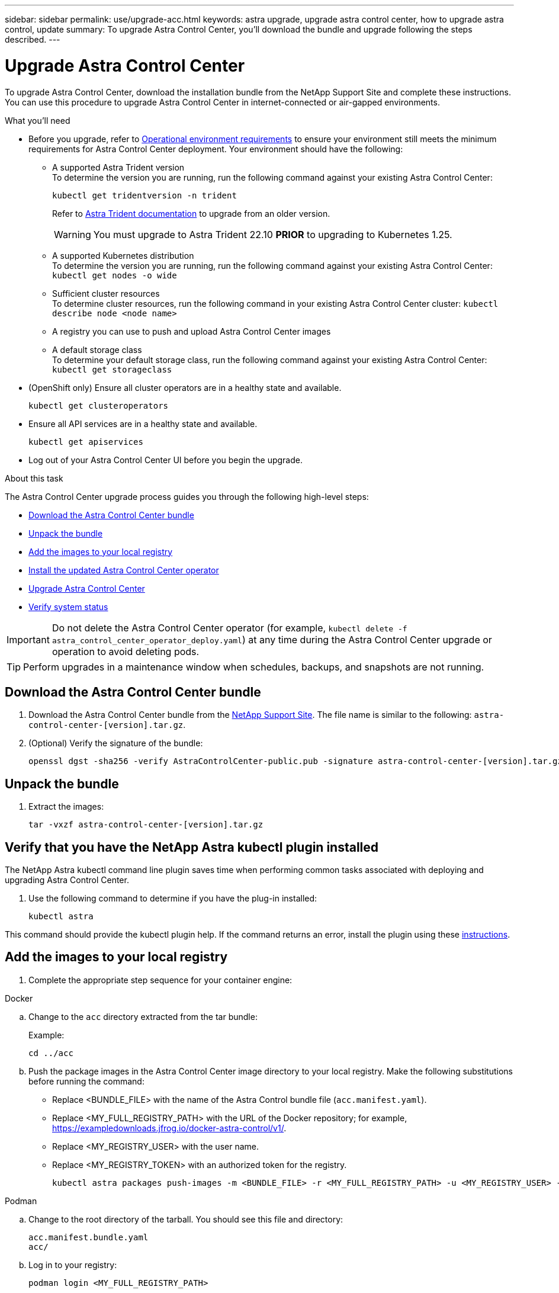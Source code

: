 ---
sidebar: sidebar
permalink: use/upgrade-acc.html
keywords: astra upgrade, upgrade astra control center, how to upgrade astra control, update
summary: To upgrade Astra Control Center, you'll download the bundle and upgrade following the steps described.
---

= Upgrade Astra Control Center
:hardbreaks:
:icons: font
:imagesdir: ../media/get-started/

[.lead]
To upgrade Astra Control Center, download the installation bundle from the NetApp Support Site and complete these instructions. You can use this procedure to upgrade Astra Control Center in internet-connected or air-gapped environments.

.What you'll need
* Before you upgrade, refer to link:../get-started/requirements.html#operational-environment-requirements[Operational environment requirements^] to ensure your environment still meets the minimum requirements for Astra Control Center deployment. Your environment should have the following:

** A supported Astra Trident version
To determine the version you are running, run the following command against your existing Astra Control Center:
+
----
kubectl get tridentversion -n trident
----
Refer to https://docs.netapp.com/us-en/trident/trident-managing-k8s/upgrade-trident.html#determine-the-version-to-upgrade-to[Astra Trident documentation] to upgrade from an older version.
+
WARNING: You must upgrade to Astra Trident 22.10 *PRIOR* to upgrading to Kubernetes 1.25.

** A supported Kubernetes distribution
To determine the version you are running, run the following command against your existing Astra Control Center: `kubectl get nodes -o wide`
** Sufficient cluster resources
To determine cluster resources, run the following command in your existing Astra Control Center cluster: `kubectl describe node <node name>`
** A registry you can use to push and upload Astra Control Center images 
** A default storage class
To determine your default storage class, run the following command against your existing Astra Control Center: `kubectl get storageclass`

* (OpenShift only) Ensure all cluster operators are in a healthy state and available.
+
----
kubectl get clusteroperators
----

* Ensure all API services are in a healthy state and available.
+
----
kubectl get apiservices
----

* Log out of your Astra Control Center UI before you begin the upgrade.

.About this task
The Astra Control Center upgrade process guides you through the following high-level steps:

* <<Download the Astra Control Center bundle>>
* <<Unpack the bundle>>
* <<Add the images to your local registry>>
* <<Install the updated Astra Control Center operator>>
* <<Upgrade Astra Control Center>>
* <<Verify system status>>

IMPORTANT: Do not delete the Astra Control Center operator (for example, `kubectl delete -f astra_control_center_operator_deploy.yaml`) at any time during the Astra Control Center upgrade or operation to avoid deleting pods.

TIP: Perform upgrades in a maintenance window when schedules, backups, and snapshots are not running.

== Download the Astra Control Center bundle

. Download the Astra Control Center bundle from the https://mysupport.netapp.com/site/products/all/details/astra-control-center/downloads-tab[NetApp Support Site^]. The file name is similar to the following: `astra-control-center-[version].tar.gz`.

. (Optional) Verify the signature of the bundle:
+
----
openssl dgst -sha256 -verify AstraControlCenter-public.pub -signature astra-control-center-[version].tar.gz.sig astra-control-center-[version].tar.gz
----

== Unpack the bundle

. Extract the images:
+
----
tar -vxzf astra-control-center-[version].tar.gz
----

== Verify that you have the NetApp Astra kubectl plugin installed
The NetApp Astra kubectl command line plugin saves time when performing common tasks associated with deploying and upgrading Astra Control Center.

. Use the following command to determine if you have the plug-in installed:
+
----
kubectl astra
----

This command should provide the kubectl plugin help. If the command returns an error, install the plugin using these link:../get-started/install_acc.html#install-the-netapp-astra-kubectl-plugin[instructions^].

== Add the images to your local registry

. Complete the appropriate step sequence for your container engine:

// start tabbed block for docker and podman approaches

[role="tabbed-block"]
====

.Docker
--
.. Change to the `acc` directory extracted from the tar bundle:
+
Example:
+
----
cd ../acc
----
.. Push the package images in the Astra Control Center image directory to your local registry. Make the following substitutions before running the command:
+

* Replace <BUNDLE_FILE> with the name of the Astra Control bundle file (`acc.manifest.yaml`).
* Replace <MY_FULL_REGISTRY_PATH> with the URL of the Docker repository; for example, https://exampledownloads.jfrog.io/docker-astra-control/v1/.
* Replace <MY_REGISTRY_USER> with the user name.
* Replace <MY_REGISTRY_TOKEN> with an authorized token for the registry.
+
[source,console]
----
kubectl astra packages push-images -m <BUNDLE_FILE> -r <MY_FULL_REGISTRY_PATH> -u <MY_REGISTRY_USER> -p <MY_REGISTRY_TOKEN>
----
--

.Podman
--
.. Change to the root directory of the tarball. You should see this file and directory:
+
`acc.manifest.bundle.yaml`
`acc/`

.. Log in to your registry:
+
[source,console]
----
podman login <MY_FULL_REGISTRY_PATH>
----

.. Run the following script, making the <YOUR_REGISTRY> substitution as noted in the comments:
+
[source,console]
----
export REGISTRY=<YOUR_REGISTRY>
export PACKAGENAME=acc
export PACKAGEVERSION=22.11.0-82
export DIRECTORYNAME=acc
for astraImageFile in $(ls ${DIRECTORYNAME}/images/*.tar) ; do
  # Load to local cache
  astraImage=$(podman load --input ${astraImageFile} | sed 's/Loaded image(s): //')
  
  # Remove path and keep imageName.
  astraImageNoPath=$(echo ${astraImage} | sed 's:.*/::')

  # Tag with local image repo.
  podman tag ${astraImage} ${REGISTRY}/netapp/astra/${PACKAGENAME}/${PACKAGEVERSION}/${astraImageNoPath}

  # Push to the local repo.
  podman push ${REGISTRY}/netapp/astra/${PACKAGENAME}/${PACKAGEVERSION}/${astraImageNoPath}
done
----
--

====

// end tabbed block

== Install the updated Astra Control Center operator

. Change the directory:
+
----
cd manifests
----

. Edit the Astra Control Center operator deployment yaml (`astra_control_center_operator_deploy.yaml`) to refer to your local registry and secret.
+
----
vim astra_control_center_operator_deploy.yaml
----

.. If you use a registry that requires authentication, replace or edit the default line of `imagePullSecrets: []` with the following:
+
----
imagePullSecrets:
- name: <astra-registry-cred_or_custom_name_of_secret>
----

.. Change `[your_registry_path]` for the `kube-rbac-proxy` image to the registry path where you pushed the images in a <<Add the images to your local registry,previous step>>.
.. Change `[your_registry_path]` for the `acc-operator` image to the registry path where you pushed the images in a <<Add the images to your local registry,previous step>>.
//DOC-4167/ASTRACTL-16917/PI5
.. Add the following values to the `env` section:
+
----
- name: ACCOP_HELM_UPGRADETIMEOUT
  value: 300m
----
+
[subs=+quotes]
----
apiVersion: apps/v1
kind: Deployment
metadata:
  labels:
    control-plane: controller-manager
  name: acc-operator-controller-manager
  namespace: netapp-acc-operator
spec:
  replicas: 1
  selector:
    matchLabels:
      control-plane: controller-manager
  strategy:
    type: Recreate
  template:
    metadata:
      labels:
        control-plane: controller-manager
    spec:
      containers:
      - args:
        - --secure-listen-address=0.0.0.0:8443
        - --upstream=http://127.0.0.1:8080/
        - --logtostderr=true
        - --v=10
        *image: [your_registry_path]/kube-rbac-proxy:v4.8.0*
        name: kube-rbac-proxy
        ports:
        - containerPort: 8443
          name: https
      - args:
        - --health-probe-bind-address=:8081
        - --metrics-bind-address=127.0.0.1:8080
        - --leader-elect
        env:
        - name: ACCOP_LOG_LEVEL
          value: "2"
        *- name: ACCOP_HELM_UPGRADETIMEOUT*
          *value: 300m*
        *image: [your_registry_path]/acc-operator:[version x.y.z]*
        imagePullPolicy: IfNotPresent
        livenessProbe:
          httpGet:
            path: /healthz
            port: 8081
          initialDelaySeconds: 15
          periodSeconds: 20
        name: manager
        readinessProbe:
          httpGet:
            path: /readyz
            port: 8081
          initialDelaySeconds: 5
          periodSeconds: 10
        resources:
          limits:
            cpu: 300m
            memory: 750Mi
          requests:
            cpu: 100m
            memory: 75Mi
        securityContext:
          allowPrivilegeEscalation: false
      *imagePullSecrets: []*
      securityContext:
        runAsUser: 65532
      terminationGracePeriodSeconds: 10
----

. Install the updated Astra Control Center operator:
+
----
kubectl apply -f astra_control_center_operator_deploy.yaml
----
+
Sample response:
+
----
namespace/netapp-acc-operator unchanged
customresourcedefinition.apiextensions.k8s.io/astracontrolcenters.astra.netapp.io configured
role.rbac.authorization.k8s.io/acc-operator-leader-election-role unchanged
clusterrole.rbac.authorization.k8s.io/acc-operator-manager-role configured
clusterrole.rbac.authorization.k8s.io/acc-operator-metrics-reader unchanged
clusterrole.rbac.authorization.k8s.io/acc-operator-proxy-role unchanged
rolebinding.rbac.authorization.k8s.io/acc-operator-leader-election-rolebinding unchanged
clusterrolebinding.rbac.authorization.k8s.io/acc-operator-manager-rolebinding configured
clusterrolebinding.rbac.authorization.k8s.io/acc-operator-proxy-rolebinding unchanged
configmap/acc-operator-manager-config unchanged
service/acc-operator-controller-manager-metrics-service unchanged
deployment.apps/acc-operator-controller-manager configured
----

. Verify pods are running:
+
----
kubectl get pods -n netapp-acc-operator
----

== Upgrade Astra Control Center

. Edit the Astra Control Center custom resource (CR):
+
----
kubectl edit AstraControlCenter -n [netapp-acc or custom namespace]
----

. Change the Astra version number (`astraVersion` inside of `Spec`) to the version you are upgrading to:
+
[subs=+quotes]
----
spec:
  accountName: "Example"
  *astraVersion: "[Version number]"*
----

. Verify that your image registry path matches the registry path you pushed the images to in a <<Add the images to your local registry,previous step>>. Update `imageRegistry` inside of `Spec` if the registry has changed since your last installation.
+
----
  imageRegistry:
    name: "[your_registry_path]"
----

. Add the following to your `CRDs` configuration inside of `Spec`:
+
----
crds:
  shouldUpgrade: true
----

. Add the following lines within `additionalValues` inside of `Spec` in the Astra Control Center CR:
+
----
additionalValues:
    nautilus:
      startupProbe:
        periodSeconds: 30
        failureThreshold: 600
----

+
After you save and exit the file editor, the changes will be applied and the upgrade will begin.

. (Optional) Verify that the pods terminate and become available again:
+
----
watch kubectl get pods -n [netapp-acc or custom namespace]
----

. Wait for the Astra status conditions to indicate that the upgrade is complete and ready (`True`):
+
----
kubectl get AstraControlCenter -n [netapp-acc or custom namespace]
----
+
Response:
+
----
NAME    UUID                                      VERSION     ADDRESS         READY
astra   9aa5fdae-4214-4cb7-9976-5d8b4c0ce27f      22.11.0-82  10.111.111.111  True
----
+
NOTE: To monitor upgrade status during the operation, run the following command: `kubectl get AstraControlCenter -o yaml -n [netapp-acc or custom namespace]`

+
NOTE: To inspect the Astra Control Center operator logs, run the following command:
`kubectl logs deploy/acc-operator-controller-manager -n netapp-acc-operator -c manager -f`

== Verify system status

. Log in to Astra Control Center.
. Verify that the version has been upgraded. See the *Support* page in the UI.
. Verify that all your managed clusters and apps are still present and protected.

